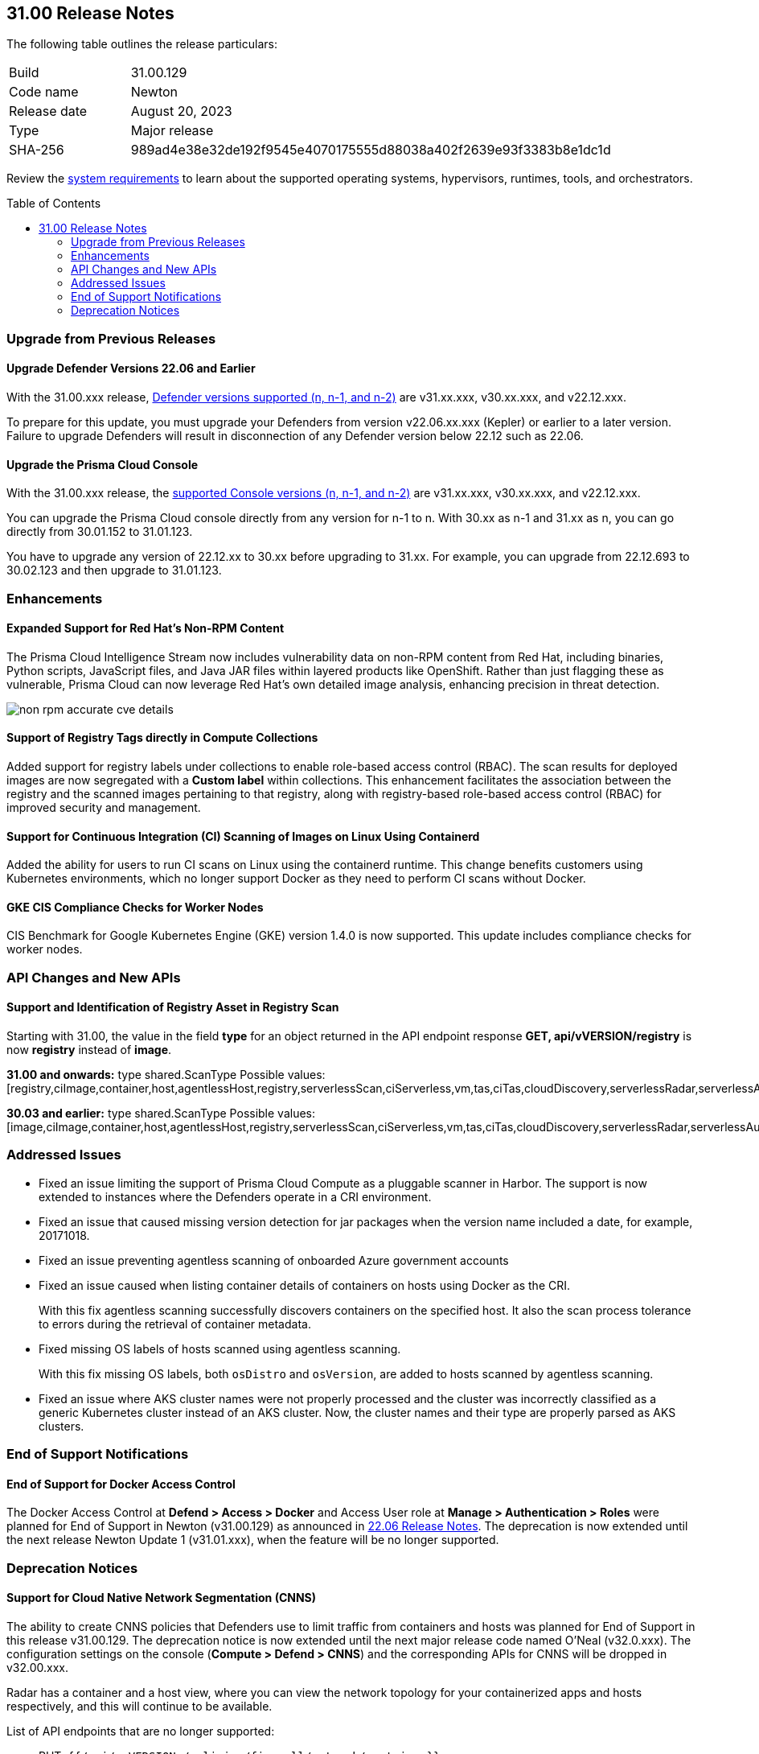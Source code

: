 :toc: macro
== 31.00 Release Notes

The following table outlines the release particulars:

[cols="1,4"]
|===
|Build
|31.00.129

|Code name
|Newton

|Release date
|August 20, 2023

|Type
|Major release

|SHA-256
|989ad4e38e32de192f9545e4070175555d88038a402f2639e93f3383b8e1dc1d
|===

Review the https://docs.paloaltonetworks.com/prisma/prisma-cloud/31/prisma-cloud-compute-edition-admin/install/system_requirements[system requirements] to learn about the supported operating systems, hypervisors, runtimes, tools, and orchestrators.

//You can download the release image from the Palo Alto Networks Customer Support Portal, or use a program or script (such as curl, wget) to download the release image directly from our CDN:

//LINK

toc::[]

[#upgrade]
=== Upgrade from Previous Releases

[#upgrade-defender]
==== Upgrade Defender Versions 22.06 and Earlier

With the 31.00.xxx release, https://docs.paloaltonetworks.com/prisma/prisma-cloud/31/prisma-cloud-compute-edition-admin/welcome/support_lifecycle[Defender versions supported (n, n-1, and n-2)] are v31.xx.xxx, v30.xx.xxx, and v22.12.xxx.

To prepare for this update, you must upgrade your Defenders from version v22.06.xx.xxx (Kepler) or earlier to a later version.
Failure to upgrade Defenders will result in disconnection of any Defender version below 22.12 such as 22.06.

[#upgrade-console]
==== Upgrade the Prisma Cloud Console

With the 31.00.xxx release, the https://docs.paloaltonetworks.com/prisma/prisma-cloud/31/prisma-cloud-compute-edition-admin/welcome/support_lifecycle[supported Console versions (n, n-1, and n-2)] are v31.xx.xxx, v30.xx.xxx, and v22.12.xxx.

You can upgrade the Prisma Cloud console directly from any version for n-1  to n.
With 30.xx as n-1 and 31.xx as n, you can go directly from 30.01.152 to 31.01.123.

You have to upgrade any version of 22.12.xx to 30.xx before upgrading to 31.xx.
For example, you can upgrade from 22.12.693 to 30.02.123 and then upgrade to 31.01.123.

//[#cve-coverage-update]
//=== CVE Coverage Update

[#enhancements]
=== Enhancements

//CWP-29368
==== Expanded Support for Red Hat's Non-RPM Content

The Prisma Cloud Intelligence Stream now includes vulnerability data on non-RPM content from Red Hat, including binaries, Python scripts, JavaScript files, and Java JAR files within layered products like OpenShift.
Rather than just flagging these as vulnerable, Prisma Cloud can now leverage Red Hat's own detailed image analysis, enhancing precision in threat detection.

image::non-rpm-accurate-cve-details.png[scale=50]

//CWP-47467
==== Support of Registry Tags directly in Compute Collections

Added support for registry labels under collections to enable role-based access control (RBAC).
The scan results for deployed images are now segregated with a *Custom label* within collections.
This enhancement facilitates the association between the registry and the scanned images pertaining to that registry, along with registry-based role-based access control (RBAC) for improved security and management.

//CWP-49230
==== Support for Continuous Integration (CI) Scanning of Images on Linux Using Containerd

Added the ability for users to run CI scans on Linux using the containerd runtime. This change benefits customers using Kubernetes environments, which no longer support Docker as they need to perform CI scans without Docker.

//CWP-25538
==== GKE CIS Compliance Checks for Worker Nodes

CIS Benchmark for Google Kubernetes Engine (GKE) version 1.4.0 is now supported.
This update includes compliance checks for worker nodes.

// [#new-features-agentless-security]
// === New Features in Agentless Security

// [#new-features-core]
// === New Features in Core

// [#new-features-host-security]
// === New Features in Host Security

// [#new-features-serverless]
// === New Features in Serverless

// [#new-features-waas]
// === New Features in WAAS

[#api-changes]
=== API Changes and New APIs

==== Support and Identification of Registry Asset in Registry Scan
// CWP-41710
Starting with 31.00, the value in the field *type* for an object returned in the API endpoint response *GET, api/vVERSION/registry* is now *registry* instead of *image*.

*31.00 and onwards:*
type shared.ScanType
Possible values: [registry,ciImage,container,host,agentlessHost,registry,serverlessScan,ciServerless,vm,tas,ciTas,cloudDiscovery,serverlessRadar,serverlessAutoDeploy,hostAutoDeploy,codeRepo,ciCodeRepo]

*30.03 and earlier:*
type shared.ScanType
Possible values: [image,ciImage,container,host,agentlessHost,registry,serverlessScan,ciServerless,vm,tas,ciTas,cloudDiscovery,serverlessRadar,serverlessAutoDeploy,hostAutoDeploy,codeRepo,ciCodeRepo]

[#addressed-issues]
=== Addressed Issues

//CWP-49493
* Fixed an issue limiting the support of Prisma Cloud Compute as a pluggable scanner in Harbor.
The support is now extended to instances where the Defenders operate in a CRI environment.

//CWP-47717
* Fixed an issue that caused missing version detection for jar packages when the version name included a date, for example, 20171018.

//CWP-44213
* Fixed an issue preventing agentless scanning of onboarded Azure government accounts

//CWP-49200
* Fixed an issue caused when listing container details of containers on hosts using Docker as the CRI. 
+
With this fix agentless scanning successfully  discovers containers on the specified host. It also the scan process tolerance to errors during the retrieval of container metadata.

//CWP-49692
* Fixed missing OS labels of hosts scanned using agentless scanning. 
+
With this fix missing OS labels, both `osDistro` and `osVersion`, are added to hosts scanned by agentless scanning.

* Fixed an issue where AKS cluster names were not properly processed and the cluster was incorrectly classified as a generic Kubernetes cluster instead of an AKS cluster.
Now, the cluster names and their type are  properly parsed as AKS clusters.

[#end-of-support]
=== End of Support Notifications

==== End of Support for Docker Access Control

The Docker Access Control at *Defend > Access > Docker* and Access User role at *Manage > Authentication > Roles* were planned for End of Support in Newton (v31.00.129) as announced in https://docs.paloaltonetworks.com/prisma/prisma-cloud/22-06/prisma-cloud-compute-edition-release-notes/release-information/release-notes-22-06#:~:text=Upcoming%20Deprecation%20Notifications[22.06 Release Notes].
The deprecation is now extended until the next release Newton Update 1 (v31.01.xxx), when the feature will be no longer supported.

[#deprecation-notices]
=== Deprecation Notices

==== Support for Cloud Native Network Segmentation (CNNS)
//CWP-49167
The ability to create CNNS policies that Defenders use to limit traffic from containers and hosts was planned for End of Support in this release v31.00.129. The deprecation notice is now extended until the next major release code named O’Neal (v32.0.xxx).
The configuration settings on the console (*Compute > Defend > CNNS*) and the corresponding APIs for CNNS will be dropped in v32.00.xxx.

Radar has a container and a host view, where you can view the network topology for your containerized apps and hosts respectively, and this will continue to be available.

List of API endpoints that are no longer supported:

* PUT, `{{/api/v<VERSION>/policies/firewall/network/container}}`
* GET, `{{/api/v<VERSION>/policies/firewall/network}}`
* GET, `{{/api/v<VERSION>/audits/firewall/network/container/download}}`
* GET, `{{/api/v<VERSION>/audits/firewall/network/container}}`
* GET, `{{/api/v<VERSION>/audits/firewall/network/host/download}}`
* GET, `{{/api/v<VERSION>/audits/firewall/network/host}}`

==== Support for Code Repo Scanning

Scanning your code repositories from the Prisma Cloud Compute Console at *Compute > Monitor> Vulnerabilities > Code repositories* and use of Twistcli for code repo scanning was planned for End of Support in this release v31.00.129. The deprecation notice is now  extended until the next major release code named O'Neal (v32.00.xxx), when the support will be dropped.

You must now use the *Code Security* capabilities on Prisma Cloud to scan IaC templates, code repositories, and CI pipelines for misconfigurations and vulnerabilities.
